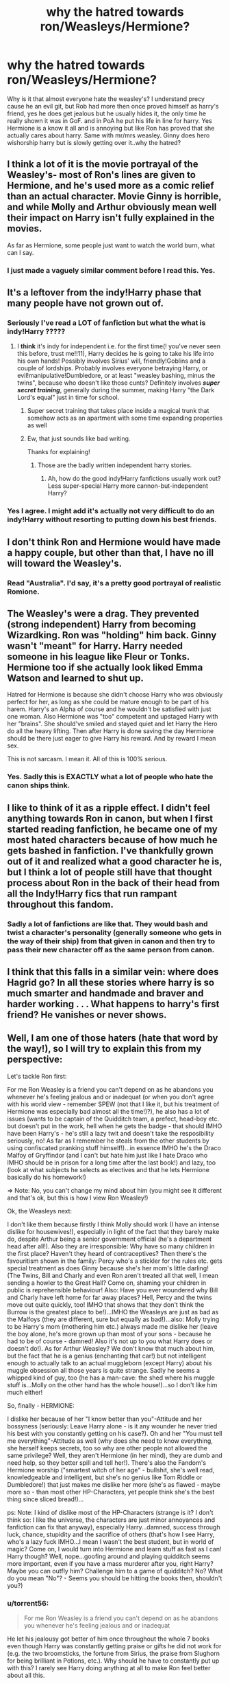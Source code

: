 #+TITLE: why the hatred towards ron/Weasleys/Hermione?

* why the hatred towards ron/Weasleys/Hermione?
:PROPERTIES:
:Author: Goddessofboredom1
:Score: 6
:DateUnix: 1467725705.0
:DateShort: 2016-Jul-05
:FlairText: Discussion
:END:
Why is it that almost everyone hate the weasley's? I understand precy cause he an evil git, but Rob had more then once proved himself as harry's friend, yes he does get jealous but he usually hides it, the only time he really shown it was in GoF. and in PoA he put his life in line for harry. Yes Hermione is a know it all and is annoying but like Ron has proved that she actually cares about harry. Same with mr/mrs weasley. Ginny does hero wishorship harry but is slowly getting over it..why the hatred?


** I think a lot of it is the movie portrayal of the Weasley's- most of Ron's lines are given to Hermione, and he's used more as a comic relief than an actual character. Movie Ginny is horrible, and while Molly and Arthur obviously mean well their impact on Harry isn't fully explained in the movies.

As far as Hermione, some people just want to watch the world burn, what can I say.
:PROPERTIES:
:Author: HelloBeautifulChild
:Score: 6
:DateUnix: 1467828899.0
:DateShort: 2016-Jul-06
:END:

*** I just made a vaguely similar comment before I read this. Yes.
:PROPERTIES:
:Author: cordeliamcgonagall
:Score: 2
:DateUnix: 1467868888.0
:DateShort: 2016-Jul-07
:END:


** It's a leftover from the indy!Harry phase that many people have not grown out of.
:PROPERTIES:
:Author: Lord_Anarchy
:Score: 3
:DateUnix: 1467757138.0
:DateShort: 2016-Jul-06
:END:

*** Seriously I've read a LOT of fanfiction but what the what is indy!Harry ?????
:PROPERTIES:
:Author: HelloBeautifulChild
:Score: 1
:DateUnix: 1467828957.0
:DateShort: 2016-Jul-06
:END:

**** I *think* it's indy for independent i.e. for the first time(! you've never seen this before, trust me!!11), Harry decides he is going to take his life into his own hands! Possibly involves Sirius' will, friendly!Goblins and a couple of lordships. Probably involves everyone betraying Harry, or evil!manipulative!Dumbledore, or at least "weasley bashing, minus the twins", because who doesn't like those cunts? Definitely involves */super secret training/*, generally during the summer, making Harry "the Dark Lord's equal" just in time for school.
:PROPERTIES:
:Author: a_lone_solipsist
:Score: 2
:DateUnix: 1467831649.0
:DateShort: 2016-Jul-06
:END:

***** Super secret training that takes place inside a magical trunk that somehow acts as an apartment with some time expanding properties as well
:PROPERTIES:
:Author: Mrs_Black_21
:Score: 3
:DateUnix: 1467855598.0
:DateShort: 2016-Jul-07
:END:


***** Ew, that just sounds like bad writing.

Thanks for explaining!
:PROPERTIES:
:Author: HelloBeautifulChild
:Score: 1
:DateUnix: 1467831887.0
:DateShort: 2016-Jul-06
:END:

****** Those are the badly written independent harry stories.
:PROPERTIES:
:Author: Missing_Minus
:Score: 1
:DateUnix: 1467876830.0
:DateShort: 2016-Jul-07
:END:

******* Ah, how do the good indy!Harry fanfictions usually work out? Less super-special Harry more cannon-but-independent Harry?
:PROPERTIES:
:Author: HelloBeautifulChild
:Score: 1
:DateUnix: 1467899378.0
:DateShort: 2016-Jul-07
:END:


*** Yes I agree. I might add it's actually not very difficult to do an indy!Harry without resorting to putting down his best friends.
:PROPERTIES:
:Author: torrent56
:Score: 1
:DateUnix: 1468970170.0
:DateShort: 2016-Jul-20
:END:


** I don't think Ron and Hermione would have made a happy couple, but other than that, I have no ill will toward the Weasley's.
:PROPERTIES:
:Author: jfinner1
:Score: 5
:DateUnix: 1467758268.0
:DateShort: 2016-Jul-06
:END:

*** Read "Australia". I'd say, it's a pretty good portrayal of realistic Romione.
:PROPERTIES:
:Score: 3
:DateUnix: 1468323165.0
:DateShort: 2016-Jul-12
:END:


** The Weasley's were a drag. They prevented (strong independent) Harry from becoming Wizardking. Ron was "holding" him back. Ginny wasn't "meant" for Harry. Harry needed someone in his league like Fleur or Tonks. Hermione too if she actually look liked Emma Watson and learned to shut up.

Hatred for Hermione is because she didn't choose Harry who was obviously perfect for her, as long as she could be mature enough to be part of his harem. Harry's an Alpha of course and he wouldn't be satisfied with just one woman. Also Hermione was "too" competent and upstaged Harry with her "brains". She should've smiled and stayed quiet and let Harry the Hero do all the heavy lifting. Then after Harry is done saving the day Hermione should be there just eager to give Harry his reward. And by reward I mean sex.

This is not sarcasm. I mean it. All of this is 100% serious.
:PROPERTIES:
:Author: lelelesdx
:Score: 6
:DateUnix: 1467764327.0
:DateShort: 2016-Jul-06
:END:

*** Yes. Sadly this is EXACTLY what a lot of people who hate the canon ships think.
:PROPERTIES:
:Author: torrent56
:Score: 2
:DateUnix: 1468967507.0
:DateShort: 2016-Jul-20
:END:


** I like to think of it as a ripple effect. I didn't feel anything towards Ron in canon, but when I first started reading fanfiction, he became one of my most hated characters because of how much he gets bashed in fanfiction. I've thankfully grown out of it and realized what a good character he is, but I think a lot of people still have that thought process about Ron in the back of their head from all the Indy!Harry fics that run rampant throughout this fandom.
:PROPERTIES:
:Author: PossiblyTupac
:Score: 2
:DateUnix: 1467775176.0
:DateShort: 2016-Jul-06
:END:

*** Sadly a lot of fanfictions are like that. They would bash and twist a character's personality (generally someone who gets in the way of their ship) from that given in canon and then try to pass their new character off as the same person from canon.
:PROPERTIES:
:Author: torrent56
:Score: 1
:DateUnix: 1468968929.0
:DateShort: 2016-Jul-20
:END:


** I think that this falls in a similar vein: where does Hagrid go? In all these stories where harry is so much smarter and handmade and braver and harder working . . . What happens to harry's first friend? He vanishes or never shows.
:PROPERTIES:
:Author: Seeker0fTruth
:Score: 2
:DateUnix: 1467783015.0
:DateShort: 2016-Jul-06
:END:


** Well, I am one of those haters (hate that word by the way!), so I will try to explain this from my perspective:

Let's tackle Ron first:

For me Ron Weasley is a friend you can't depend on as he abandons you whenever he's feeling jealous and or inadequat (or when you don't agree with his world view - remember SPEW (not that I like it, but his treatment of Hermione was especially bad almost all the time!)?), he also has a lot of issues (wants to be captain of the Quidditch team, a prefect, head-boy etc. but doesn't put in the work, hell when he gets the badge - that should IMHO have been Harry's - he's still a lazy twit and doesn't take the resposibility seriously, no! As far as I remember he steals from the other students by using confiscated pranking stuff himself!)...in essence IMHO he's the Draco Malfoy of Gryffindor (and I can't but hate him just like I hate Draco who IMHO should be in prison for a long time after the last book!) and lazy, too (look at what subjects he selects as electives and that he lets Hermione basically do his homework!)

=> Note: No, you can't change my mind about him (you might see it different and that's ok, but this is how I view Ron Weasley!)

Ok, the Weasleys next:

I don't like them because firstly I think Molly should work (I have an intense dislike for housewives!), especially in light of the fact that they barely make do, despite Arthur being a senior government official (he's a department head after all!). Also they are irresponsible: Why have so many children in the first place? Haven't they heard of contraceptives? Then there's the favouritism shown in the family: Percy who's a stickler for the rules etc. gets special treatment as does Ginny because she's her mom's little darling! (The Twins, Bill and Charly and even Ron aren't treated all that well, I mean sending a howler to the Great Hall? Come on, shaming your children in public is reprehensible behaviour! Also: Have you ever woundered why Bill and Charly have left home for far away places? Hell, Percy and the twins move out quite quickly, too! IMHO that shows that they don't think the Burrow is the greatest place to be!)...IMHO the Weasleys are just as bad as the Malfoys (they are different, sure but equally as bad!)...also: Molly trying to be Harry's mom (mothering him etc.) always made me dislike her (leave the boy alone, he's more grown up than most of your sons - because he had to be of course - damned! Also it's not up to you what Harry does or doesn't do!). As for Arthur Weasley? We don't know that much about him, but the fact that he is a genius (enchanting that car!) but not intelligent enough to actually talk to an actual muggleborn (except Harry) about his muggle obsession all those years is quite strange. Sadly he seems a whipped kind of guy, too (he has a man-cave: the shed where his muggle stuff is...Molly on the other hand has the whole house!)...so I don't like him much either!

So, finally - HERMIONE:

I dislike her because of her "I know better than you"-Attitude and her bossyness (seriously: Leave Harry alone - is it any wounder he never tried his best with you constantly getting on his case?). Oh and her "You must tell me everything"-Attitude as well (why does she need to know everything, she herself keeps secrets, too so why are other people not allowed the same privilege? Well, they aren't Hermione (in her mind), they are dumb and need help, so they better spill and tell her!). There's also the Fandom's Hermione worship ("smartest witch of her age" - bullshit, she's well read, knowledgeable and intelligent, but she's no genius like Tom Riddle or Dumbledore!) that just makes me dislike her more (she's as flawed - maybe more so - than most other HP-Characters, yet people think she's the best thing since sliced bread!)...

ps: Note: I kind of dislike most of the HP-Characters (strange is it? I don't think so: I like the universe, the characters are just minor annoyances and fanfiction can fix that anyway), especially Harry...damned, success through luck, chance, stupidity and the sacrifice of others (that's how I see Harry, who's a lazy fuck IMHO...I mean I wasn't the best student, but in world of magic? Come on, I would turn into Hermione and learn stuff as fast as I can! Harry though? Well, nope...goofing around and playing quidditch seems more important, even if you have a mass murderer after you, right Harry? Maybe you can outfly him? Challenge him to a game of quidditch? No? What do you mean "No"? - Seems you should be hitting the books then, shouldn't you?)
:PROPERTIES:
:Author: Laxian
:Score: 2
:DateUnix: 1467982370.0
:DateShort: 2016-Jul-08
:END:

*** u/torrent56:
#+begin_quote
  For me Ron Weasley is a friend you can't depend on as he abandons you whenever he's feeling jealous and or inadequat
#+end_quote

He let his jealousy got better of him once throughout the whole 7 books even though Harry was constantly getting praise or gifts he did not work for (e.g. the two broomsticks, the fortune from Sirius, the praise from Slughorn for being brilliant in Potions, etc.). Why should he have to constantly put up with this? I rarely see Harry doing anything at all to make Ron feel better about all this.

#+begin_quote
  (or when you don't agree with his world view - remember SPEW (not that I like it, but his treatment of Hermione was especially bad almost all the time!)?)
#+end_quote

Gross over-exaggeration. True, Ron does have a tendency to speak his mind openly to Hermione, but why is it a bad thing to speak openly to your best friend/girlfriend even though she might not like it especially given Hermione's tendency to be blind to her own faults? When has he ever insulted Hermione on a sensitive topic like her looks or blood status? You might interpret it as bad behaviour, but don't overlook the fact that he deeply cared for her personal life in a way nobody else did.

#+begin_quote
  he also has a lot of issues (wants to be captain of the Quidditch team, a prefect, head-boy etc. but doesn't put in the work, hell when he gets the badge - that should IMHO have been Harry's - he's still a lazy twit and doesn't take the resposibility seriously, no! As far as I remember he steals from the other students by using confiscated pranking stuff himself!)...
#+end_quote

He wants things at the age of 11, true, but why is that bad is beyond me. Doesn't that show he actually values those positive things? No, he actually did work a lot to achieve these things as well. Look at how much effort he put into Quidditch practice even when the Slytherins were singing a song specifically targeting him or the fact he did study a lot to achieve his OWL results. He could do a better job as prefect true and he needed a little reminder from Hermione but that doesn't make him a terrible prefect like Malfoy who actually abuses his position.

No, Harry shouldn't get the badge because he is a much more independent and insubordinate person than Ron is. Look at all those times Harry disobeyed authorial figures or Hermione even though she's right, thus he would care for rules even less than Ron would. Harry in OotP is also too moody and angry all the time to be a good prefect. Really the only advantage he has over Ron is that he was rich and famous.

#+begin_quote
  (look at what subjects he selects as electives and that he lets Hermione basically do his homework!)
#+end_quote

What's so terribly wrong about the subjects he chose? Do we even know that they are easier than the other possible subjects out there? If he really wants an easy subject, he would have chosen Muggle Studies (with help from his best friends who are both raised by Muggles)? I can actually count on my fingers how many times Hermione checked his homework for him and I never remembered a time when Hermione did an entire essay for him so if you remember any examples of it that would be great.

#+begin_quote
  in essence IMHO he's the Draco Malfoy of Gryffindor (and I can't but hate him just like I hate Draco who IMHO should be in prison for a long time after the last book!) and lazy, too (look at what subjects he selects as electives and that he lets Hermione basically do his homework!)
#+end_quote

I know a lot of people try to make Ron as bad as Malfoy but it doesn't make them true and it doesn't make their case more convincing for people who said that. Malfoy is always self-centered and looking at get more glory for himself or to save his own skin while Ron was willing to sacrifice himself to help his friends. If you don't believe, just look at the chess scene in PS or in the shrieking shack in PoA. Remember also that Malfoy is a bigot and who didn't mind people dead as long as he didn't have to be there to see it. He wished that Hermione was dead in CoS and he had no qualms about killing people in HBP as long as it helped to achieve his goals.

=> Note: No, you can't change my mind about him (you might see it different and that's ok, but this is how I view Ron Weasley!)

You're right but it doesn't mean people can't point out why you're wrong.

Ok, the Weasleys next:

#+begin_quote
  I don't like them because firstly I think Molly should work (I have an intense dislike for housewives!), especially in light of the fact that they barely make do, despite Arthur being a senior government official (he's a department head after all!).
#+end_quote

Right. So you hate housewives only because they are housewives even though they did nothing wrong and it's not exactly easy to work while raising 7 children.

#+begin_quote
  Also they are irresponsible: Why have so many children in the first place? Haven't they heard of contraceptives?
#+end_quote

They can have as many children as they want. They did it I believe to try to get a daughter. They loved and cared for all their children even if they are poor and sometime the children doesn't receive all the attention required.

#+begin_quote
  Then there's the favouritism shown in the family: Percy who's a stickler for the rules etc. gets special treatment as does Ginny because she's her mom's little darling! (The Twins, Bill and Charly and even Ron aren't treated all that well, I mean sending a howler to the Great Hall? Come on, shaming your children in public is reprehensible behaviour! Also: Have you ever woundered why Bill and Charly have left home for far away places? Hell, Percy and the twins move out quite quickly, too! IMHO that shows that they don't think the Burrow is the greatest place to be!)...
#+end_quote

OK, Bill and Charlie left the country true to follow their careers because they couldn't do it in the UK. However, you do remember that they came back after to put their lives in danger to fight alongside the family right? It's the same story with Fred and George, even though they weren't living in the Burrow other than around Christmas, they are still deeply loyal to their family. Therefore where is your evidence any of the Weasley brothers other than Percy left because they are sick of their parents? Btw Percy actually stayed at the Burrow for more than a year after he graduated which isn't quickly at all.

#+begin_quote
  IMHO the Weasleys are just as bad as the Malfoys (they are different, sure but equally as bad!)...
#+end_quote

Now I really can't take you seriously anymore. What you are saying is a family who risked their lives to try to rescue the Muggles the Malfoys was torturing is (remember Quidditch World Cup in GoF?) as bad as a bunch of bigoted racists who think everyone who isn't a pureblood scum and Muggle-borns shouldn't be allowed to do magic. The Malfoys are always looking out for their own interest instead of doing what is right. Did you remember how Arthur actually treated Winky the house-elf as a creature with real feelings compared with Diggory and Crouch?

#+begin_quote
  also: Molly trying to be Harry's mom (mothering him etc.) always made me dislike her (leave the boy alone, he's more grown up than most of your sons - because he had to be of course - damned! Also it's not up to you what Harry does or doesn't do!).
#+end_quote

Molly didn't understand that Harry is a really insubordinate and independent person and doesn't want to be told what to do. She could try to understand Harry better sure but it doesn't mean she didn't have good intentions (that boy has suffered a lot to be honest and she wanted to keep him safe) or that she is a horrible person. Lots of parents are like that.

#+begin_quote
  As for Arthur Weasley? We don't know that much about him, but the fact that he is a genius (enchanting that car!) but not intelligent enough to actually talk to an actual muggleborn (except Harry) about his muggle obsession all those years is quite strange. Sadly he seems a whipped kind of guy, too (he has a man-cave: the shed where his muggle stuff is...Molly on the other hand has the whole house!)...so I don't like him much either!
#+end_quote

Arthur actually did try to talk to Hermione and the Grangers about the Muggle world in CoS and GoF in case you forgot. Arthur could do more to understand the Muggle world and is fascinated with it sure but not understanding a foreign world and has an unusual but harmless hobby doesn't make him a horrible person.
:PROPERTIES:
:Author: torrent56
:Score: 2
:DateUnix: 1469023860.0
:DateShort: 2016-Jul-20
:END:

**** Sorry I couldn't get all my response to fit into one post before, so here's the other part of it

#+begin_quote

  #+begin_quote
    So, finally - HERMIONE: I dislike her because of her "I know better than you"-Attitude and her bossyness (seriously: Leave Harry alone - is it any wounder he never tried his best with you constantly getting on his case?). Oh and her "You must tell me everything"-Attitude as well (why does she need to know everything, she herself keeps secrets, too so why are other people not allowed the same privilege? Well, they aren't Hermione (in her mind), they are dumb and need help, so they better spill and tell her!). There's also the Fandom's Hermione worship ("smartest witch of her age" - bullshit, she's well read, knowledgeable and intelligent, but she's no genius like Tom Riddle or Dumbledore!) that just makes me dislike her more (she's as flawed - maybe more so - than most other HP-Characters, yet people think she's the best thing since sliced bread!)...
  #+end_quote
#+end_quote

Yes, she's bossy but she generally meant well even though she does think she is the best. I guess how irritating this trait is really varies from person to person. Some people think it's something good, while others think it's terrible. Actually she is really clever for someone at her age. For example, in CoS none of the teachers including Dumbledore figured out what the monster in the chamber was, but she did and she was only 13 years old. Whether she was as clever as Dumbledore or Riddle AT THAT AGE remains an open question and don't have enough evidence one way or the other. I agree with you that people tend to put her on a pedestal while kicking down other characters though.
:PROPERTIES:
:Author: torrent56
:Score: 2
:DateUnix: 1469024696.0
:DateShort: 2016-Jul-20
:END:


**** Yes he disobeyed - FOR GOOD REASONS (McGonagall for example is never really helpful and allows bias and bullying (Snape, Draco etc.), same for Dumbledore!)...he saved the stone, saved Ginny's life etc. so he shows a lot of bravery and he's the leader of his year IMHO (so he should get the badge for that reason alone IMHO)

He's moody because Dumbledore hides himself away, because he's tortured by Umbridge (and Snape, I mean those lessons in occlumency were pure mind-rape IMHO), bullied by the Inquisitorial Squad, not suported by many people (a lot of them think he's a lying glory-hog!) and he's got Voldemort in his head (helped along by Snape messing around in his mind and trashing any natural resistance he might have had)

Yeah, Hermione is always right, let's worship Hermione -.- (sorry, but she gets a free pass by the fandom for being quite the awful person a lot of the time (she can't leave well alone, no a griefing person does have to spill their inner most feelings because she's fucking Hermione Granger and always knows best...not to mention that she always follows Dumbledore's orders to a "T"...at first she wants Harry to speak to her and later on she can't even manage a phone-call or a muggle-letter (as if the deatheaters would be able to track those...they don't even know what a postman is probably!), frankly I'd have told her where to stick it and wouldn't have spoken to her other than "pass the salt" for a few weeks (returning the favor of being kept in the dark and cut off!))

Good intentions? - The road to hell my friend, the road to hell -.-

Sure she's not a bad person, but Harry didn't need an overprotective parent - he needed someone who understands him (and nobody really does...sure Sirius tries, but he's really the only one: That's why the loss of Sirius is such a huge blow to Harry - he finally had an adult who he could talk with...and: BAM, Sirius is dead and it's partly his fault (yes, partly: Snape, Dumbledore, Voldemort and Bellatrix are at fault, too!))

Arthur can READ, so why not get a few muggle books (hell, maybe even school textbooks, so he can learn about this strange world!)?

Ginny: Yeah, to get a daughter they could favour above all their sons (she gets new clothes while everybody else wears hand downs!)

The boys came back to fight (probably because their stubborn parents didn't want to pack up and leave - call me a coward but I'd have left ASAP, let Voldemort ruin Britain if he wants to!)

Percy later on left because he was sick of the Dumbledore worship (sure he was wrong in the end, but he was fed up and so he left home!)

Ron isn't self-centered? - Come on, look at his jealousy of Harry ("You asshole have money!" - he might not say it like that, but it's heavily implied...sometimes I think he'd love to trade his family for cash (makes me wounder why there aren't more fanfictions that make him a traitor), while Harry would love to do the reverse (which Ron can't see)) and what he sees in the Mirror of Erised (prefect, headboy, quidditch-captain etc.!)

He did insult Hermione (the "she's a nightmare"-comment (that could have gotten her hurt or killed!), the "Hermione - you're a girl" when he wants to ask her to the ball (it might be his own stupidity, but it's still an insult), hell he goes for Lavender later (who might be an airhead, but she's at least good looking...probably better than Hermione who doesn't much care for her looks and probably doesn't wear much, if any (!), make-up etc.)

ps: Housewives do it wrong IMHO because I've always had working parents and they managed to do the housework while still working (we didn't have a dirty house or anything, nope!)...also housewives are IMHO kind of abusing their husband (he's forced to work, they get to spend his money (often the hubby only gets some "pocket-money"...damned he's not a child and it's his cash!) and often demand that the husband helps around the house, despite them having all the time in the world for domestic chores!)

pps: I really didn't think I had to justify it (ok: I don't - but the OP asked for our opinion, so I gave mine. I don't think he wanted a discussion!)
:PROPERTIES:
:Author: Laxian
:Score: 2
:DateUnix: 1469106148.0
:DateShort: 2016-Jul-21
:END:

***** u/torrent56:
#+begin_quote
  Yes he disobeyed - FOR GOOD REASONS (McGonagall for example is never really helpful and allows bias and bullying (Snape, Draco etc.), same for Dumbledore!)...he saved the stone, saved Ginny's life etc. so he shows a lot of bravery and he's the leader of his year IMHO (so he should get the badge for that reason alone IMHO)
#+end_quote

Actually his bravery and heroics (which btw Ron has as well possibly even more because he went on those dangerous adventures to support Harry when he did not have to) that came from breaking the rules has mixed results at best. Yes, he did save Ginny with Ron's, Hermione's and Dumbledore's help but he actually endangered the stone in PS because without his interference Quirrell would have been stuck in front of that mirror forever with no ways of getting the stone. He also ignored Hermione's warnings and the fact he could speak with Snape or tried to contact Sirius through the mirror (which is understandable given how upset he was at that time) and went off to the Department of Mysteries -- with disastrous results. I agree with you that he can be a good leader (not always though, see how he endangered the mission in DH at the Ministry when he did something reckless that alerted the Death Eaters) like encouraging Neville to be his best though. However, Ron could be as well -- look at how he was leading the Hocrux quest and encouraging others when Harry was obsessing over the Deathly Hallows for months.

He also broke rules for selfish reasons as well -- sneaking off in PS to duel Malfoy at midnight for example especially considering he already broke one school rule that day or going off to see the Mirror of Erised when Ron already told me to not go. He also sneaked off into Hogesmeade in PoA and sneaked off in the middle of the night to the prefect's bathroom in GoF when he could actually do it during the day. Therefore your claim he broke rules for good reasons is ambiguous at best.

#+begin_quote
  He's moody because Dumbledore hides himself away, because he's tortured by Umbridge (and Snape, I mean those lessons in occlumency were pure mind-rape IMHO), bullied by the Inquisitorial Squad, not suported by many people (a lot of them think he's a lying glory-hog!) and he's got Voldemort in his head (helped along by Snape messing around in his mind and trashing any natural resistance he might have had)
#+end_quote

I agree with you here and I am not criticising him for it. However, there's no denying that he was moody and filled with anger at the beginning of OotP which meant he was <b>not suitable</b> as a prefect which was what we were discussing. Dumbledore also said he didn't want Harry to have any more responsibilities because he already had his hands full that year. His terrible sufferings meant he would have too many personal problems to perform his prefect duties well.

#+begin_quote
  Yeah, Hermione is always right, let's worship Hermione -.- (sorry, but she gets a free pass by the fandom for being quite the awful person a lot of the time (she can't leave well alone, no a griefing person does have to spill their inner most feelings because she's fucking Hermione Granger and always knows best...
#+end_quote

I agree with you here, Hermione has some obvious problems like her lack of tact where emotions are concerned and her belief that she's always right. Her lack of understanding of Harry's feelings has caused quite a bit of friction between them even though Harry is just as much to blame here. I detest that many fans couldn't seem to see her obvious faults and she's shipped with every single character imaginable despite the fact she wouldn't be compatible at all.

#+begin_quote
  not to mention that she always follows Dumbledore's orders to a "T"...at first she wants Harry to speak to her and later on she can't even manage a phone-call or a muggle-letter (as if the deatheaters would be able to track those...they don't even know what a postman is probably!),
#+end_quote

She has a blind trust of Dumbledore true but it's not like she's the only person to do it as pretty much all the good guys in the wizarding world worship him which would explain why nobody else thought about giving Harry some information. You can blame her for not questioning the conventional wisdom of the world more, but nothing more.

#+begin_quote
  frankly I'd have told her where to stick it and wouldn't have spoken to her other than "pass the salt" for a few weeks (returning the favor of being kept in the dark and cut off!))
#+end_quote

Harry already told Hedwig to peck her fingers which actually wounded her deeply and as soon as he arrived at Grimmauld Place, he switched into capslock mode and continued to bite her head off even after the Hogwarts term started when she did nothing wrong, isn't that punishment enough already?

#+begin_quote
  Good intentions? - The road to hell my friend, the road to hell -.-
#+end_quote

Agreed and I agree that Hermione's actions weren't always the best but why is she a terrible person for it? She could correct her actions couldn't she (and she actually did - she was less pushy of the house-elves after OotP)? If you're trying to say she often does bad actions with good intentions then I can understand. You still haven't responded to the fact that Hermione is brilliant and she figured out things like the Basilisk that even Dumbledore couldn't.

#+begin_quote
  Sure she's not a bad person, but Harry didn't need an overprotective parent - he needed someone who understands him (and nobody really does...sure Sirius tries, but he's really the only one: That's why the loss of Sirius is such a huge blow to Harry - he finally had an adult who he could talk with...and: BAM, Sirius is dead and it's partly his fault (yes, partly: Snape, Dumbledore, Voldemort and Bellatrix are at fault, too!))
#+end_quote

I agree that Harry being the independent and insubordinate person he is resented Molly's overprotective attitude even though he really appreciates her in OotP but I'm not sure why does it make Molly a terrible person?

#+begin_quote
  Arthur can READ, so why not get a few muggle books (hell, maybe even school textbooks, so he can learn about this strange world!)?
#+end_quote

Perhaps somethings about the Muggle world cannot be learnt by books and these kinds of books might not be readily available considering how misguided the wizarding world is about the Muggle world but why does his ignorance make him a bad person or make the Weasleys as bad as Malfoys?

#+begin_quote
  Ginny: Yeah, to get a daughter they could favour above all their sons (she gets new clothes while everybody else wears hand downs!)
#+end_quote

OK, so what is the solution? That she should wear boys' clothes to school? Clothes are probably the only new possessions she had though, remember how many second hand books she had to get in her first-year or how she was mending a second-hand textbook at the beginning of GoF? All of her brothers are over-protective of her sure, but isn't that always the case with the youngest sibling?

#+begin_quote
  The boys came back to fight (probably because their stubborn parents didn't want to pack up and leave - call me a coward but I'd have left ASAP, let Voldemort ruin Britain if he wants to!) Percy later on left because he was sick of the Dumbledore worship (sure he was wrong in the end, but he was fed up and so he left home!)
#+end_quote

I raised this point because correct me if I'm wrong you seemed to be implying that Bill, Charlie and the twins left their parents because they couldn't stand them anymore or because their family was too dysfunctional. I'm just pointing out that is not the case because it's normal for grown-up children to move out of their parents' house in any family. Furthermore if the Weasleys were brave enough to fight in a war they didn't have to because they believed that was the right thing to do, doesn't that make them better than the racist and bigoted Malfoys?

Now before I go on I should point out you haven't responded to the point that Ron deeply cared for Hermione's personal life and wellbeing. He also burped up slugs when defending her and defended her against Snape twice even though he got detentions. Why does this make him the same as Malfoy who wished Hermione was killed because of her blood status? You also didn't respond to my observation that Ron did work quite hard in Quidditch and OWL exams btw and achieved quite good results and Hermione wasn't there to do his exams.

#+begin_quote
  Ron isn't self-centered? - Come on, look at his jealousy of Harry ("You asshole have money!" - he might not say it like that, but it's heavily implied...
#+end_quote

Could you provide some evidence from the books to show Ron showed terrible jealousy towards Harry specifically of his wealth?

#+begin_quote
  sometimes I think he'd love to trade his family for cash (makes me wounder why there aren't more fanfictions that make him a traitor)
#+end_quote

Hmm because he actually is a really loyal guy despite being overshadowed by his BFF and you're just imagining things about him? You forgot the fact that Harry would have been willing to share his wealth with the Weasleys but the family would not accept it. Remember Harry was quite willing to share his wealth with the Weasleys and Ron, but they actually declined the offer. Remember how Ron was really eager to pay Harry back for his omnioculars in GoF? If he's as greedy as you implied, why would he go over to the dark side to make money when he could just ask for money from Harry who would be willing to give it to him?
:PROPERTIES:
:Author: torrent56
:Score: 2
:DateUnix: 1469192216.0
:DateShort: 2016-Jul-22
:END:

****** u/torrent56:
#+begin_quote
  while Harry would love to do the reverse (which Ron can't see)) and what he sees in the Mirror of Erised (prefect, headboy, quidditch-captain etc.!)
#+end_quote

True neither boy understood the other's problems. It doesn't make either of them scum and you haven't answered why Ron's desires were so terrible.

Finally, I should point out that you claim Ron is self-centred but then ignored that he showed many times he was willing to put himself in mortal danger to protect or help his friends. This includes the chess scene in PS, going into the forest to face his worst fear in CoS, pulling Harry away from the Grim in PoA, standing up to Sirius in the Shrieking Shack, etc. you should get the idea. You didn't respond to this point in your last post either.

#+begin_quote
  He did insult Hermione (the "she's a nightmare"-comment (that could have gotten her hurt or killed!)
#+end_quote

Firstly, what does this has to do with whether Ron is self-centred or not (or you're moving on to another point)? Secondly, to be frank if you look at the context pretty much everyone in their positions would be annoyed at her behaviour at that time. He called Hermione a "nightmare" behind her back when she was being pompous and a stuck-up know-it-all. He actually felt bad about it when he realised Hermione heard him. Did you forget that as soon as he realised she was in danger from the troll, he actually risked his own life to save her even when she wasn't his friend? Who the hell could have predicted there would be a troll roaming the school that afternoon? If you're going to talk about putting people in danger, Harry's, Dumbledore's, Hagrid's and even the twins' actions are far worse. Even Hermione could have got herself and Harry seriously injured in the Forbidden Forest due to her lack of tact at the centaurs.

#+begin_quote
  the "Hermione - you're a girl" when he wants to ask her to the ball (it might be his own stupidity, but it's still an insult),
#+end_quote

Unfortunately being the clueless boy he was he did accidentally insult her, it's not like he was the only person guilty and it doesn't affect Hermione's friendship with him. She was still perfectly willing to hang around with him even when Harry wasn't around.

#+begin_quote
  hell he goes for Lavender later (who might be an airhead, but she's at least good looking...probably better than Hermione who doesn't much care for her looks and probably doesn't wear much, if any (!), make-up etc.)
#+end_quote

What he did was stupid no doubt and I agree with you about Hermione usually not wearing any make-up or jewellery other than her watch. However he didn't snog Lavender because she was good looking (if that's what you're saying or are you trying to say he wanted to make Hermione jealous?) but because 1) He thought Hermione believed he's pathetic and couldn't save goals in Quidditch without help and she doesn't really love him, 2) Hermione had a relationship with Krum and hid it from him and 3) He was angered by Ginny's virgin shaming and wanted to show her he could get a girl if he wanted.

#+begin_quote
  ps: Housewives do it wrong IMHO because I've always had working parents and they managed to do the housework while still working (we didn't have a dirty house or anything, nope!)...also housewives are IMHO kind of abusing their husband (he's forced to work, they get to spend his money (often the hubby only gets some "pocket-money"...damned he's not a child and it's his cash!)
#+end_quote

Well, it's not like Molly was lazing around because seeing 7 children growing up and running and maintaining a huge house (for 9 people!) is a huge deal, especially when they were younger and with the twins causing massive mayhem every other day which could be extremely stressful. Arthur was not forced to work, he actually enjoyed his job -- please see Ron's comments in GoF for evidence of this. It's actually not clear who has the harder job here.

#+begin_quote
  and often demand that the husband helps around the house, despite them having all the time in the world for domestic chores!)
#+end_quote

Did Molly actually do that? As far as I can remember when Arthur wasn't around work, he was usually in his shed or disciplining the children when they really went too far (like the twins). Could you provide evidence to show where Arthur worked his butt off at home?

#+begin_quote
  pps: I really didn't think I had to justify it (ok: I don't - but the OP asked for our opinion, so I gave mine. I don't think he wanted a discussion!)
#+end_quote

Yes, but this being a discussion forum and no rules as far as I can see saying you can't disagree with another user. There are other threads where the OP asked for opinions (and I have given my answer to the question in other posts) but don't mind having discussions; this is what I will be assuming until told otherwise.
:PROPERTIES:
:Author: torrent56
:Score: 2
:DateUnix: 1469192990.0
:DateShort: 2016-Jul-22
:END:

******* u/torrent56:
#+begin_quote
  Endangered the stone? As if Quirrel wouldn't have decided to just TAKE THE MIRROR (he can figure out how to get the stone LATER)
#+end_quote

Do you have any more evidence for this assertion? We just saw Quirrell staying rooted where he was trying to get the Stone out with no indication of taking the Mirror away. Even if he did he would not get the Stone so nobody could use it which is the point. Dumbledore said only a person who wants to find the Stone but not use it will actually get it. Unless you have evidence Dumbledore is lying we'll have to leave it as it is. You forgot Harry actually endangered the stone because Quirrell could have easily killed him and got the stone off him. The Stone was much more exposed in Harry's pocket than in the mirror.

#+begin_quote
  The result of that stunt (department of mysteries) wasn't a disaster, a few students held of damned trained terrorists, I'd call that: Impressive!
#+end_quote

No, like you said it indirectly caused Sirius' death and it could have easily resulted in a few of his peers getting killed even though it is impressive that nobody else was killed I agree. However the point is he put his friends in mortal danger when he didn't need to and remember it's most likely they would all have been captured if the Order members didn't show up on time. Harry was just about to hand over the Prophecy anyway.

#+begin_quote
  How could he know that Malfoy would send Filch after him? Sorry, but I'd have gone for the duel, too (if someone insults my parents and means it - it's not like Malfoy did that once, no he's a serial offender!)
#+end_quote

It doesn't matter what you do. It's still a selfish reason for him to go after Malfoy because only he stands to benefit from himself especially as he could have duelled Malfoy during the day.

#+begin_quote
  I'd have sneaked into Hogsmeade, too (Hell, I would have done that at age 11 - sorry, but my parents allowed me to travel to the next town (12 Kilometers from where we were living) alone (by bike or bus) at that age and it's not as if Hogsmeade is DANGEROUS (might have been during the war, but not before!))
#+end_quote

Sirius Black, a known killer, was known to have broken into the Gryffindor Tower a short while ago trying to kill him and was likely roaming around Hogsmeade. Remus actually said pretty much the same thing to Harry once he found out about it. It's also true that Harry only broke the rule because he himself wants to have some fun not for a noble reason which is the main point I'm trying to make.

You also ignored the other examples I had where Harry broke the rules to benefit himself. Please respond to or acknowledge them.

In summary the main point I am trying to make is that Harry does break rules for good reasons like you said but he also breaks them for selfish reasons. I don't blame him for it because pretty much all kids could be self-centred at some point or other. If you agree with this point then we can move on.

#+begin_quote
  Harry had his hands full with what? Umbridge? If so: That's Dumbledore's fault (he could have told Harry to retract his statement for example or to stay quiet while Fudge was around (a random dark wizard or the maze could have killed Cedric, it's not as if Harry's wand was used to cast the killing curse, so he'd have been safe!)), that was his battle to fight and he let Harry down here (just like almost every other time...is it any wounder I dislike Dumbledore?)
#+end_quote

I agree with you about Dumbledore should have done a lot more to keep students safe. Hell, the idea that Harry had to compete in the Tournament just because of the Goblet is pretty stupid, why couldn't he have given some other tasks or just made to sit out on purpose? Although I have to say Harry should have been more insistent that he wouldn't compete. My point was that Harry in OotP was suitable as a prefect because his hands were full and because of his dark moods.

#+begin_quote
  Yeah, Dumbledore-Worship...it's a condition that needs curing (if people had given Harry information Sirius wouldn't have died and the Horcruxes (horrible plot device, just like the Hollows) might have been found earlier (why not involve the DOM for example?))
#+end_quote

Agreed Dumbledore made plenty of mistakes but I'm not here to argue with you whether Dumbledore is a saint or not. I agree he's not.

#+begin_quote
  "Punishment enough?" - For letting him wallow in his guilt in a house he hated with people he despised and who treated him like dirt just because Dumbledore in his invinite wisdom said so? I don't think so! Also: It wasn't the first time (!) they pulled this shit twice (first after GOF and later on after Sirius had died in OoTP)
#+end_quote

I was talking about Hermione being punished enough by Hedwig pecking her and Harry snapping at her a lot over the year, not Sirius. Sorry if I wasn't not clear.

#+begin_quote
  As if Dumbledore didn't know that it was a Basilisk? (What else would Slytherin's monster be? He was a parselmouth, so it was a snake and only ONE TYPE OF SNAKE petrifies people and doesn't like roosters!)
#+end_quote

OK we can't know for sure whether Dumbledore figured out it was a Basilisk before Hermione because the book isn't from his POV. All we know is that Dumbledore did next to nothing about the Basilisk -- nor did he leave any instructions for other staff members on how they might deal with it.

#+begin_quote
  Sure she was good, but not a genius (Voldemort and Dumbledore are geniuses, Hermione isn't on their level and sadly neither is anybody else except maybe Gellert Grindelwald...I'd have loved it if Harry and the others were a little closer to that level, but Rowlings story sadly isn't a hero's journey but success through luck, chance and sacrifice (others and Harry himself))
#+end_quote

I never said Hermione was on the same level of Voldemort and Dumbledore (she probably isn't despite a lot of her creativities). However we don't know what Hermione was like in her adult life and so we can't reasonably compare their achievements.

#+begin_quote
  It makes her "terrible" because she sticks her nose where it's not wanted, needed or even allowed (she isn't his mother, so any order she gives he's free to disregard anyway) and she tries to usurp a role she shouldn't (she isn't Lily!)
#+end_quote

Really? Not allowed? It's reasonable for best friends to consider and worry about each other's problems and offer advice, especially when one of them has a propensity to attract trouble. However I agree with you that Harry don't need to obey Hermione for some moral reason even though I think if he did he would have been better off a lot of times. As for not needed or wanted, remember that without Hermione's advice or help Harry wouldn't actually do that well on his adventures. For example, Harry wouldn't get past that logic potions puzzle in PS, wouldn't know that the monster in the Chamber is a Basilisk, would probably get kissed by the Dementors in PA without her Time-Turner, wouldn't know how to do a Summoning Charm to get past the dragon in GoF, etc. Rowling once said in an interview that “[Hermione] is the most brilliant of the three and they need her. Harry needs her badly.” It's not just myself who thinks this way.\\
She isn't his mother but personally I think it's good for someone to be his voice of reason because he does have a tendency to get himself into trouble either intentionally or unintentionally. Her bossiness and desire to tell others what to do can be annoying even though she does turn out to be right a lot of the times. If you think her bossiness of other people and acting as Harry's mother (even though IMHO he needs someone like this in his life) means she's a terrible person by itself then there's nothing more to say.

#+begin_quote
  I didn't say that ALL THE WEASLEYS are as bad as the Malfoys - only Ron!
#+end_quote

QUOTE: IMHO the Weasleys are just as bad as the Malfoys (they are different, sure but equally as bad!)

That's your word from one of your earlier posts. Perhaps you're referring to a few specific Weasleys not the whole family but you were referring to more than one. I have already made lots of points about why Ron isn't as bad as Malfoy and you still haven't responded to nor acknowledged them.
:PROPERTIES:
:Author: torrent56
:Score: 2
:DateUnix: 1469453808.0
:DateShort: 2016-Jul-25
:END:


****** Endangered the stone? As if Quirrel wouldn't have decided to just TAKE THE MIRROR (he can figure out how to get the stone LATER)

The result of that stunt (department of mysteries) wasn't a disaster, a few students held of damned trained terrorists, I'd call that: Impressive!

How could he know that Malfoy would send Filch after him? Sorry, but I'd have gone for the duel, too (if someone insults my parents and means it - it's not like Malfoy did that once, no he's a serial offender!)

I'd have sneaked into Hogsmeade, too (Hell, I would have done that at age 11 - sorry, but my parents allowed me to travel to the next town (12 Kilometers from where we were living) alone (by bike or bus) at that age and it's not as if Hogsmeade is DANGEROUS (might have been during the war, but not before!))

Harry had his hands full with what? Umbridge? If so: That's Dumbledore's fault (he could have told Harry to retract his statement for example or to stay quiet while Fudge was around (a random dark wizard or the maze could have killed Cedric, it's not as if Harry's wand was used to cast the killing curse, so he'd have been safe!)), that was his battle to fight and he let Harry down here (just like almost every other time...is it any wounder I dislike Dumbledore?)

Yeah, Dumbledore-Worship...it's a condition that needs curing (if people had given Harry information Sirius wouldn't have died and the Horcruxes (horrible plot device, just like the Hollows) might have been found earlier (why not involve the DOM for example?))

"Punishment enough?" - For letting him wallow in his guilt in a house he hated with people he despised and who treated him like dirt just because Dumbledore in his invinite wisdom said so? I don't think so! Also: It wasn't the first time (!) they pulled this shit twice (first after GOF and later on after Sirius had died in OoTP)

As if Dumbledore didn't know that it was a Basilisk? (What else would Slytherin's monster be? He was a parselmouth, so it was a snake and only ONE TYPE OF SNAKE petrifies people and doesn't like roosters!)

Sure she was good, but not a genius (Voldemort and Dumbledore are geniuses, Hermione isn't on their level and sadly neither is anybody else except maybe Gellert Grindelwald...I'd have loved it if Harry and the others were a little closer to that level, but Rowlings story sadly isn't a hero's journey but success through luck, chance and sacrifice (others and Harry himself))

It makes her "terrible" because she sticks her nose where it's not wanted, needed or even allowed (she isn't his mother, so any order she gives he's free to disregard anyway) and she tries to usurp a role she shouldn't (she isn't Lily!)

I didn't say that ALL THE WEASLEYS are as bad as the Malfoys - only Ron!

Still, they aren't the sharpest tools in the shed (at least Molly and Arthur aren't) because I still think they should have used protection (or just ADOPT A DAMNED GIRL - the war sure left some orphans!) and Ron resenting his family because they are poor is one of the few things I agree with him!

Not really, there's no reason to be overprotective (I am on Ginny's side here because I think it's horrible if you have to threaten family everytime you have a boyfriend to leave him alone!) at all (not even of a girl, especially Ginny, I mean come on she can handle herself!)!

Robes are mono-gendered IMHO (at least the school-robes) and it's not like a women in pants will stick out these days (even if it's male pants!) => Note: IMHO the robes don't look like in the movies (much more old-fashioned and - well - robe like, not like modern school uniforms!)

Oh I DID imply that (it's not as if Bill isn't constantly criticised because of his ear-ring (or was that Charly?) and because of his choice of girlfriend (Molly and Ginny are behaving badly towards Fleur, which IMHO isn't acceptable at all!)) and I believe that, too (they don't hate their family, but they sure are glad not to have to stay at the Burrow all the time!)

All in all? Yeah, the Malfoys are worse - but the fandom worships the Weasleys and that's wrong, too IMHO

Ron might not want her dead and he might not call her a mudblood, but over all he's just as awful to her as Malfoy (Draco is just honest about being an asshole - especially towards muggle born people!) and disregards her opinions etc.

Ronald's jealousy? When Harry buys stuff from the sweets-cart on the train, when he sees the inside of Harry's vault (don't know if that's only in the movies - if I even remember this right -.-), when Harry has new dress-robes, when Harry gets his Firebolt etc. etc.

Sure Harry would have shared (he's a soft-hearted nice-guy after all and doesn't dare to ask the question of "Why are you poor?")

No, he isn't greedy - he's jealous (!) and hates "charity" (quite dumb if you ask me!)

Harry doesn't have as much as the Malfoys (and the other rich purebloods on Voldemort's side!)
:PROPERTIES:
:Author: Laxian
:Score: 2
:DateUnix: 1469314696.0
:DateShort: 2016-Jul-24
:END:

******* u/torrent56:
#+begin_quote
  Still, they aren't the sharpest tools in the shed (at least Molly and Arthur aren't) because I still think they should have used protection (or just ADOPT A DAMNED GIRL - the war sure left some orphans!) and Ron resenting his family because they are poor is one of the few things I agree with him!
#+end_quote

You just agreed that Ron has a good reason to be angry at his family and yet you bash him later on for his jealousy (which you grossly exaggerated) of Harry's wealth? We don't know if adoption is actually possible in the wizarding world and considering how small the community is, there might not be any girls to adopt. There are both pros and cons to having a large family. If you think they should have less kids, then that's your opinion, but it doesn't make the parents terrible people as all of the children are well-fed at least (even Ron who is probably the most neglected) and none of them ended up as losers in life so the parents must be doing a few things right.

#+begin_quote
  Not really, there's no reason to be overprotective (I am on Ginny's side here because I think it's horrible if you have to threaten family everytime you have a boyfriend to leave him alone!) at all (not even of a girl, especially Ginny, I mean come on she can handle herself!)!
#+end_quote

What? I never said being overprotective is the right thing to do even though it's the perpetual clash between what the parents wanting to keep a daughter safe and the daughter wanting to make decisions for herself.

#+begin_quote
  Robes are mono-gendered IMHO (at least the school-robes) and it's not like a women in pants will stick out these days (even if it's male pants!) => Note: IMHO the robes don't look like in the movies (much more old-fashioned and - well - robe like, not like modern school uniforms!)
#+end_quote

Madam Malkin tried to sell Hermione wizards' robes in HBP so robes by gender do exist and don't you think it's rather awkward for a girl to be wearing wizards' robes at Hogwarts? We're going off-topic here my point is Ginny didn't have any more brand new possessions (and we don't even know whether her robes or clothes are second-hand or not!) just because she was a girl. It's most likely Bill and Charlie who had the most new possessions by being the oldest.

#+begin_quote
  Oh I DID imply that (it's not as if Bill isn't constantly criticised because of his ear-ring (or was that Charly?) and because of his choice of girlfriend (Molly and Ginny are behaving badly towards Fleur, which IMHO isn't acceptable at all!)) and I believe that, too (they don't hate their family, but they sure are glad not to have to stay at the Burrow all the time!)
#+end_quote

OK so you're saying just because Bill and Charlie don't always live in the Burrow even though the family visits them in Egypt and Romania over the holidays mean the family is dysfunctional? Bill and Molly had a disagreement about something inconsequential that mean he can't stand his family, is that what you're saying? So you forgot that Fleur was being snobbish and condescending towards the whole family or do you think that Molly and Ginny are supposed to have no reactions at all to Fleur's rudeness? Ginny called Fleur a nickname behind her back (which Hermione agrees btw) and Molly actually tried to be really civil to her. Remember how touched Molly was when Fleur declared her love for her fiancé and how much effort she devoted to their wedding? Also if you think Molly and Ginny are being terrible hosts, then why are you ignoring the fact that Ron defended Fleur? Why do you remain silent when Ron did something good? Please also respond to what I said in an earlier post given below which you ignored so far. It's normal for grown-up children to move out of their parents' house in any family. However, you do remember that they came back after to put their lives in danger to fight alongside the family right? It's the same story with Fred and George, even though they weren't living in the Burrow other than around Christmas, they are still deeply loyal to their family.

#+begin_quote
  All in all? Yeah, the Malfoys are worse - but the fandom worships the Weasleys and that's wrong, too IMHO
#+end_quote

I agree the Weasleys aren't perfect. Personally I am not very fond of the twins. I think they did almost nothing to help Ron in his life and actually made things a lot worse. The worst part was how they regretted giving Ron new dress robes even though it was HARRY's money they were spending - ugh.

#+begin_quote
  Ron might not want her dead and he might not call her a mudblood, but over all he's just as awful to her as Malfoy (Draco is just honest about being an asshole - especially towards muggle born people!) and disregards her opinions etc.
#+end_quote

Right, so you're saying someone who doesn't want Hermione dead nor calls her a mudblood is just as bad as someone who does these things. Are you implying that Ron did something just as bad? I would like some examples. What are you trying to say about Malfoy being honest? That Ron secretly hates Muggle-borns? It would be nice to spell out what etc. stands for here because I'm not a mind-reader, otherwise I can only assume you don't actually have anything to add. He disregards her opinions which you provided absolutely no examples? Right then, let's look at some examples where he listened to her: Ron's agreement with Hermione that Harry shouldn't play Quidditch against Hufflepuff in PS when Snape was decided to referee the game, the Stone is safe as long as long as Dumbledore is around, Harry shouldn't go looking for Sirius when they thought Sirius betrayed his parents, to tell Harry to stop lashing out at them in OotP, to implement the DA and help Harry recruit new members, to keep an eye out for Harry when he was having funny dreams with Ron keeping an eye on what Harry is saying and then reporting back to Hermione when necessary, Harry's theory that Malfoy was a Death Eater in HBP, going back to the wedding reception after Voldemort took over the Ministry in DH was not a good idea, going to see Xenophilius Lovegood in DH, continue to look for Horcruxes instead of obsessing over the Deathly Hallows. By the end of DH, Ron even came aboard on Hermione's campaign for more house-elves' rights. A main source of contention between them before HBP was over the house-elves issue. Hermione wanted them free no matter what the elves themselves think. Ron is against it because he saw the elves especially Winky and realised most of them don't want them to be free. Even so, the most he did was to let the elves chose for themselves whether they want to be free or not which actually is a quite liberal position. Finally you haven't responded to anything I said in earlier posts at all. I would like you to respond to my points about Ron sticking up for Hermione against bullies, Ron caring deeply about her personal life, Ron willing to put himself in mortal danger for Hermione including confronting his worst fear in the Forbidden Forest to find a cure for herself and begging a mad woman to torture him instead of her and explain to me why despite everything he did for her Ron is still an awful person to Hermione.

#+begin_quote
  Ronald's jealousy? When Harry buys stuff from the sweets-cart on the train, when he sees the inside of Harry's vault (don't know if that's only in the movies - if I even remember this right -.-), when Harry has new dress-robes, when Harry gets his Firebolt etc. etc.
#+end_quote

He was envious sure (which is called a human reaction btw) but he was still supportive and happy for Harry wasn't he like when Harry received the broomsticks? Considering the fact that Harry never worked for those gifts, Ron's lack of jealous reactions is pretty remarkable.

#+begin_quote
  Sure Harry would have shared (he's a soft-hearted nice-guy after all and doesn't dare to ask the question of "Why are you poor?") No, he isn't greedy - he's jealous (!) and hates "charity" (quite dumb if you ask me!)
#+end_quote

My point is why would Ron become a Death Eater for money when he could take money off Harry if that's what he truly wants? Jealousy unfortunately is quite a normal human reaction. I also should point out he isn't the only person who was jealous over something. Other people include Harry, Hermione, Ginny, Cho, Viktor, Lavender. You also made it sound as though he was jealous and behaved badly all the time when as I said earlier he let his jealousy got better of him once throughout the whole 7 books even though Harry was constantly getting praise or gifts he did not work for (e.g. the two broomsticks, the fortune from Sirius, the praise from Slughorn for being brilliant in Potions, etc.).

#+begin_quote
  Harry doesn't have as much as the Malfoys (and the other rich purebloods on Voldemort's side!)
#+end_quote

How do you know this? Pottermore said the Potters were pretty damn rich. Sure we don't know exactly how many Galleons each family has but we're pretty certain that Harry had a staggering pile of money considering he inherited two fortunes plus a house.
:PROPERTIES:
:Author: torrent56
:Score: 2
:DateUnix: 1469454725.0
:DateShort: 2016-Jul-25
:END:

******** Ron is not a loser? Damned (IMHO he is)

Hey I know why he is jealous, but he knows Harry would give him money if he only ASKS!

Yeah, well fed maybe - but wearing hand downs, using second hand wands (Ron's wand probably held him back just like Neville's wand did!), getting crap for Christmas (sorry, a pullover? How cool...even less if it's in a color his mother should know by now that Ron HATES!)...unless they are no-life swots like Percy (or girls like the favourite: Ginny)

Because I didn't remember (also: I don't like Ron, so I might not have brought it up even then!)

Loyal - YES! Disagreeing with Molly constantly? Yes!

When was that? (them saying they regrett giving Ron dress-robes)

Over all, as I said I only like Bill and Charlie...I don't hate the twins (I think they shouldn't test their products on people and bully people however!) :)

Yes and Draco didn't really want her dead, he just said so (we know he doesn't have the stomach for killing, he can't even kill a weakened Dumbledore and they weren't classmates (he didn't personally know the Headmaster, unlike Hermione))

I didn't say Ron hates muggleborns - but he thinks he's superior to muggles (he confunded his driving-instructor...sorry, but that's not ok, just like deleting your parent's memories isn't, so in a way Hermione also thinks she's a superior being!)

Harry was right to lash out in OoTP :( (they are both bad friends during the summer and even during the year IMHO!)

SPEW! - Enough said (that's one of the main things Ron and Hermione disagree on and it shows a deeper issue in their socialization and upbringing: Ron thinks there's nothing wrong with enslaving houselfs while Hermione hates the very idea!)

I never said Ron didn't defend her (hell: He cheered her on when she hit Malfoy!), but he's still not a great friend (and without Harry there - as a buffer between the two - they would probably drift appart!)

Why is he still awful? Because of the constant fights (come on we have WoG that they wouldn't fit as a couple because Hermione and Ron are both very oppinionated, hell even Ruppert Grint who played Ron in the movies thinks they'd have had a divorce by now!)

Because the brooms are a thing (and he can borrow them from Harry from time to time!) and not actual cash Harry can do what he wants to do with!

I know that jealousy is normal (you don't have to show it or stop talking to people because of it...hell I was jealous of my then best friend (from ages 5 to about 16) because he kind of was Harry (not an orphan but his parents weren't around often and they weren't the most emotionally supportive either) while I kind of was Ron (ok: the difference in wealth wasn't as large, but it was still visible!). Did I constantly show it? No! It might have been obvious sometimes, but I didn't actually cut communications with him etc.)

Still, I think Ron trading wealth for loyalty might not be so much of stretch! (certainly less than some things found in fanfiction - like Harry/Draco or Harry/Snape...damned, makes me barf even writing that :(

Well, did James flaunt his wealth like Draco does? (I don't think so, despite the fact that James was quite spoiled...hell, he was friends with Mr. I-am-poor Remus Lupin!)
:PROPERTIES:
:Author: Laxian
:Score: 2
:DateUnix: 1469545934.0
:DateShort: 2016-Jul-26
:END:

********* u/torrent56:
#+begin_quote
  Ron is not a loser? Damned (IMHO he is)
#+end_quote

OK, Ron is a loser when he was featured on the Chocolate Frogs cards as a war hero and co-managing the Weasley family joke shop with George and it was making a huge fortune and doesn't require ridiculously high grades in NEWTs? There are evidence in the books that show he does how to do business, which is a kind of intelligence the other 2 doesn't have. Sure he didn't achieve success in the Ministry which is riddled with corruption but doesn't it count for something that he achieved success in another field or you're saying businessmen are automatically losers? Otherwise, could you elaborate on why he is a loser, saying it's your humble opinion doesn't mean it's necessarily right.

#+begin_quote
  Because I didn't remember (also: I don't like Ron, so I might not have brought it up even then!)
#+end_quote

Then it shows that your opinion on Ron is unreliable because you only see what you wants to see and tries to ignore or downplay everything positive about him. If you disclaim your comments by saying this is your own limited and biased opinion and not make up falsehoods about him (like he could turn evil or he's awful to his friends unless you're claiming being willing to die for them is no big deal) we wouldn't be having this discussion. You're entitled to your opinion but I am entitled to point out why what you said is wrong. Still you haven't responded to my claim that Ron does respect Hermione's opinion.

#+begin_quote
  Yeah, well fed maybe - but wearing hand downs, using second hand wands (Ron's wand probably held him back just like Neville's wand did!), getting crap for Christmas (sorry, a pullover? How cool...even less if it's in a color his mother should know by now that Ron HATES!)...unless they are no-life swots like Percy (or girls like the favourite: Ginny)
#+end_quote

They can't afford everything brand new with seven children. Sadly speaking a mother who raises seven children will tend to forget things especially when at least one of them is constantly getting into trouble (twins, anyone?). Mothers aren't expected to remember everything about their children perfectly. Percy didn't cause his mother any trouble at that time unlike the twins that was why he was favoured. Why is it so wrong for a mother to favour a son who doesn't cause her so much grief as the others? Do you have some evidence that shows Ginny is favoured above her brothers? I already pointed out Ginny had the same problems with second-hand possessions as Ron so where is your evidence she is favoured? You know Ron has problems in his family and yet that is not enough for you to show him any sympathy? Right. I am STILL waiting to hear you justify your assertion that the Weasleys are as bad as the Malfoys or for you to retract it.

#+begin_quote
  Loyal - YES! Disagreeing with Molly constantly? Yes!
#+end_quote

First you claimed Bill and Charlie are sick of their parents that's why they left and now you're saying they are loyal but disagreeing with Molly constantly? I'm not sure how these two match but OK. By the way you only gave one example of Bill disagreeing with Molly about his earring and that's apparently enough evidence for you to conclude he disagree with her constantly. Right.

The twins weren't pleased with giving Ron dress robes when Molly suggested that she should buy Ron some new dress robes for becoming a prefect in OotP.

#+begin_quote
  I didn't say Ron hates muggleborns - but he thinks he's superior to muggles (he confunded his driving-instructor...sorry, but that's not ok, just like deleting your parent's memories isn't, so in a way Hermione also thinks she's a superior being!)
#+end_quote

First, if you claim he's like Malfoy you were implying he hates Muggleborns and think they are the same as Muggles because that was one of Malfoy's defining traits. I don't like what Ron did here either but remember he did that because he knows he doesn't have look in the mirrors because of magic not because he thinks he's better than Muggles. How do you know Hermione did what she did without her parents' consent?

#+begin_quote
  Harry was right to lash out in OoTP :( (they are both bad friends during the summer and even during the year IMHO!)
#+end_quote

First, we weren't talking about whether they were bad friends in OotP before so I'm not sure why you bring this up. You made a baseless assertion with no evidence to back it up and then you use IMHO which doesn't make what you said any more correct. I saw Ron and Hermione apologising for not being able to tell Harry what was going after he lashed out the first time in Grimmauld Place (even though almost he had extensive help from his friends to accomplish so his rant was factually wrong) and after he asked Hedwig to peck them out. I also saw how they defended him against people who don't believe in him like Seamus and Lavender and waited for him with Murtlap Essence to try to cure his hands even when he didn't know how to restrain his temper. When Hermione tried to express her own opinion about Hagrid's teaching Harry forbid her from doing it. There are also the times when Hermione tried to clear his name through the interview with Skeeter and both Ron and Hermione worried about him constantly with his Occlumency lessons and Harry repaid their care by insulting Ron about his Quidditch skills.

#+begin_quote
  SPEW! - Enough said (that's one of the main things Ron and Hermione disagree on and it shows a deeper issue in their socialization and upbringing: Ron thinks there's nothing wrong with enslaving houselfs while Hermione hates the very idea!)
#+end_quote

Ron was not against house elves being freed as a general idea have you not been reading what I said? He was against the idea of freeing them against their will like what Hermione was doing at that time. There is a difference between the two. He had nothing against Dobby, a free elf, and even gave him a sweater in GoF showing he liked him and this comes from someone who hates free elves? When Hermione hid her clothing amongst rubbish in OotP, he did not remove the clothes from where the elves might pick them up, but merely removed the rubbish so the elves can make a decision for themselves whether they want to be free. You also forgot that Ron was the one who remembered the house elves and was concerned for their safety in the Battle of Hogwarts so even if they had disagreements about the issue it was resolved.

#+begin_quote
  I never said Ron didn't defend her (hell: He cheered her on when she hit Malfoy!), but he's still not a great friend
#+end_quote

You agreed Ron defended her a lot and claimed he's still as awful as Malfoy to her and he's as bad as Malfoy? Unless he did something worse than Malfoy which you provided no evidence for, that seems like a contradiction. Then you go on to claim that how much danger Ron put himself in because of Hermione (including facing his worst fear and getting tortured among other things which you never acknowledged yet) still meant he is not a great friend (which you provided one point to support it, namely their arguments which I will deal with it below). You have an unrealistic expectation of what makes a great friend then because there isn't that many people willing to die for you even if they might not exhibit perfect behaviour all the time. I have already mentioned this in the last few posts and yet you kept choosing to ignore what I said.

I want you to respond to why Ron is not a great friend or an awful person when he deeply cared for Hermione's personal life and when he complimented her excessively and put up with her temper when she was stressed from the OWLs.

#+begin_quote
  (and without Harry there - as a buffer between the two - they would probably drift appart!)
#+end_quote

I would like you to provide evidence to show how Harry helped them resolve their problems or acted as a buffer in another way. Saying they would ‘probably drift apart' by itself is just an assertion with no evidence to support it unless you can provide the evidence to show why especially considering how much time they spent together without Harry and perfectly capable of having fun or working towards a common goal.

#+begin_quote
  Yes and Draco didn't really want her dead, he just said so (we know he doesn't have the stomach for killing, he can't even kill a weakened Dumbledore and they weren't classmates (he didn't personally know the Headmaster, unlike Hermione))
#+end_quote

Draco spoke his wish of Hermione dying with a relish and he stated that wish 3 times and you're claiming he didn't want her to die just because he couldn't kill anyone directly? I would like to see more evidence from you justifying this assertion. Yes, Draco wasn't able to kill anyone directly. However he had no issues with other people dying in order to accomplish his mission (Katie with the necklace, Ron with the poisoned mead, handing Harry to Voldemort in the RoR, Crabbe killing Ron and Hermione) so stop taking passages out of context.
:PROPERTIES:
:Author: torrent56
:Score: 2
:DateUnix: 1469833723.0
:DateShort: 2016-Jul-30
:END:

********** u/torrent56:
#+begin_quote
  Why is he still awful? Because of the constant fights
#+end_quote

This one reason is enough for you to outweigh how he was willing to die for her, how much he cared for her and how much he complimented her on her brilliance? OK.

If he's so awful, then why does Hermione spend so much time alone with him without Harry? Please respond.

Most of the arguments are started by Hermione who is a far more argumentative person than Ron when you look at how many arguments they each start with others like Harry. Ron simply argues back more often than Harry who tends to ignore her and just why does Ron speaking his mind openly to his friends' means he's awful you still haven't responded to me. Bickering and arguing are not the same as fights is that clear? For them, the arguments are simply like ways to pass time and to exchange ideas like about Snape and they really don't see anything wrong with them themselves (like how offended they were when Harry rudely told them to stop when he had no rights to do it) so why do you come in and distort what the arguments are about I don't know. It's also because of unresolved sexual tension, clear?

#+begin_quote
  (come on we have WoG that they wouldn't fit as a couple because Hermione and Ron are both very oppinionated, hell even Ruppert Grint who played Ron in the movies thinks they'd have had a divorce by now!)
#+end_quote

Whether they work as a couple is very different from whether they are great friends so what you said doesn't prove anything about their friendship clear?

Also you know we're talking about Ron not his romantic relationship with Hermione which is somewhat off-topic. Yes, I know people who don't like Romione will distort and misrepresent how much they fight. Could you list all the bickering/fights they had in the second part of HBP and DH when their relationship matured that were not under the influence of the Horcrux? I found one bickering session they had at Grimmauld Place over the deluminator, and that's it.

Where is your evidence that Rupert Grint said that you claimed he said? Give me the quote and link to a reliable source. Also even if they did divorce why does that make Ron specifically a terrible friend automatically?

#+begin_quote
  Still, I think Ron trading wealth for loyalty might not be so much of stretch! (certainly less than some things found in fanfiction - like Harry/Draco or Harry/Snape...damned, makes me barf even writing that :(
#+end_quote

I hate those ships as much as you do even though it's off-topic. However, your first statement is a baseless assertion ignoring how much Ron cared for Harry even when they were fighting. You still haven't responded to why would he turn to dark side for money when he can ask for money from Harry which you already acknowledged is true and which he knows.

#+begin_quote
  I know that jealousy is normal (you don't have to show it or stop talking to people because of it...hell I was jealous of my then best friend (from ages 5 to about 16) because he kind of was Harry (not an orphan but his parents weren't around often and they weren't the most emotionally supportive either) while I kind of was Ron (ok: the difference in wealth wasn't as large, but it was still visible!). Did I constantly show it? No! It might have been obvious sometimes, but I didn't actually cut communications with him etc.)
#+end_quote

You acknowledged Ron's problems are much worse than yours and then you compare your reaction to Ron's and claim Ron is bad because he reacted a bit worse? Still you haven't responded to what I said about jealousy and how much Ron restrained himself.

#+begin_quote
  Because the brooms are a thing (and he can borrow them from Harry from time to time!) and not actual cash Harry can do what he wants to do with!
#+end_quote

Broomsticks weren't the only thing Harry got that he didn't work for it. Try to refute the other examples I gave like Harry using the HBP book and passing it off as his work or the massive fortune he inherited. Even if it's just broomsticks it's not like Harry will let Ron play Quidditch using his Firebolt right (which gave him a SIGNIFICANT advantage over Ron's Cleansweep) which is the main purpose in the wizarding world for getting good broomsticks?

#+begin_quote
  Well, did James flaunt his wealth like Draco does? (I don't think so, despite the fact that James was quite spoiled...hell, he was friends with Mr. I-am-poor Remus Lupin!)
#+end_quote

Not flaunting one's wealth does make mean you are poorer than someone who does. Plenty of extremely wealthy people don't it because they know it's wise to not flaunt the fact that they are rich. Draco is a spoilt brat who thinks he should be the king of Hogwarts so he boasts about everything he has that's better than others which is actually quite stupid. Otherwise you haven't provided any evidence that James isn't as rich as Malfoy (and even if they do, does it change the fact they are both really rich) like what I asked you to do in the last post. Being charitable to a friend doesn't mean anything in terms of how rich you're compared with someone who isn't charitable.

EDIT: I did some online searches and seem to have found the article that reported Rupert's Grint's words about Ron and Hermione's future on Huffington Post and I am not convinced at all because of the following reasons.

First, if you read the interviewer's question, the question asked was “where you'd like your character to be off to” and NOT how you think the character will end up in their future so it's an entirely subjective question. The interviewer even said in the introduction that they “joked about the characters' future, which goes into dark territory for Ron and Co”. If that's not enough to convince you, Grint even joked about Ron living by himself and unemployed which contradicts the fact Ron is a very extrovert person and he was working in a joke-shop with George.

Finally, even if Grint did think the Weasley marriage is a failure without any back-up evidence it doesn't make him right. I don't want to continue discussing this marriage here because it's off-topic so if you want we can start up another discussion thread.

You also showed how the lying media articles printed by other sources could easily sway people who neither bothered to read the whole interview nor examined its context.

In summary, over the course of our discussion you have very few relevant arguments that are based on truth as given in canon. When there is something that you cannot respond, you tend to go off-topic (we are not talking about Ron and Hermione's marriage) or use strawman arguments (like Ron getting the prefect badge or how the Weasleys and Hermione are perfect when I never made that claim) or completely ignore them (how much Ron cares for Hermione and willing to die for her for example). When you do respond to something, you have tendency to make unjustified assertions (Bill and Charlie leaving the UK because of their family, Ron and Hermione being bad friends to Harry in OotP which justifies his horrid behaviour) or take things out of context (the bickering between Ron and Hermione, Molly's dislike for Fleur) You also like to make completely unjustified assertions and then cover them up with the meaningless IMHO. Opinions can also be separated into ones based on facts and ones that are not and your opinions make as much sense as saying ‘Voldemort is not such a bad guy IMHO' or ‘the Death Eaters have done nothing wrong IMHO'. However I guess I really should not have expected anything better from haters.
:PROPERTIES:
:Author: torrent56
:Score: 2
:DateUnix: 1469834394.0
:DateShort: 2016-Jul-30
:END:


** I don't think many do, it's just a very vocal minority.
:PROPERTIES:
:Author: FloreatCastellum
:Score: 1
:DateUnix: 1467756514.0
:DateShort: 2016-Jul-06
:END:


** [deleted]
:PROPERTIES:
:Score: 1
:DateUnix: 1467768904.0
:DateShort: 2016-Jul-06
:END:

*** I am presuming you meant Hermione would continue to a Muggle college? If so, may I ask if Hermione prefers the Muggle society over the wizard society why doesn't she drop out of Hogwarts to go to a Muggle school or go and live in the Muggle world after Voldemort was dead? It's also highly doubtful Muggle college would accept her if she does not show any evidence that she went to a Muggle high school even if she is brilliant.
:PROPERTIES:
:Author: torrent56
:Score: 1
:DateUnix: 1468968131.0
:DateShort: 2016-Jul-20
:END:

**** [deleted]
:PROPERTIES:
:Score: 2
:DateUnix: 1469045890.0
:DateShort: 2016-Jul-21
:END:

***** u/torrent56:
#+begin_quote
  It's not a matter of her "preferring" one to the other. As to why she goes to a school of magic instead of a muggle school, well I would think that's quite simple: You don't get to go back to Hogwarts if you turn it down.
#+end_quote

I am under the impression that Hermione went to Hogwarts because she would not fit in the Muggle world based on what we know about her personality at the beginning of PS. Her bossiness and lack of social skills would be very alienating to the Muggle children in her school and the fact that she must have had a few magical accidents like Harry and all other Muggle-raised children didn't help either.

#+begin_quote
  Hermione knows that she can go to Hogwarts and then later to college. I think that she is the type of person to put a lot of value into both educations, and I think that she would still have a desire to go to college - especially considering that there is no magical college.
#+end_quote

That's an interesting theory. However, considering that Rowling did give lots of details about what each of the main characters did after DH do you know any interviews that said Hermione went to a Muggle college (and please show me the link if possible)? All I remember is that she went back to Hogwarts to finish her NEWTs then started working in the Ministry pretty much straightaway mainly because she wanted to improve the conditions of magical creatures like house-elves which is not something that can be done in the Muggle world.

#+begin_quote
  Either Hogwarts forges muggle documents for muggle-borns OR the muggle government is much more involved than we think.
#+end_quote

Yes, I think it's rather easy for Hogwarts to forge Muggle documents and it's probably not exactly difficult for Muggle-borns to obtain documents like passports and other IDs legitimately. No, I don't think the Muggle government is involved with Hogwarts because we know from Hermione that Muggles wouldn't actually be able to see Hogwarts other than as the ruin of a castle with a large warning sign at the front.

#+begin_quote
  Afterall, is all these muggle-born students were never registered at a school then the government would fine the parents, and then eventually take the children away.
#+end_quote

Do you have anything to show this is actually what happened? When Harry went off to Hogwarts the Dursleys just told everyone that he went to a school that he clear did not go to and I don't remember the Dursleys getting any trouble for that.

#+begin_quote
  Remus works jobs in the muggle world all the time.
#+end_quote

OK that's interesting because I never knew that Remus worked in the Muggle world after he started studying at Hogwarts. Where in the books was this said or was it in one of Rowling's interviews? The only time where this could have happened is between the end of the First Wizarding War and when he became the DADA Professor in PoA. Correct me if I am wrong but all I can remember is that Remus couldn't find a stable job during these years and he kept changing jobs around that time because he only stayed in a job as long as his lycanthropy was kept a secret. As soon as his condition was discovered, he had to quit the job and look for a new one. It doesn't sound like Muggles would be able to discover a werewolf. I agree with you though that if he did work in the Muggle work, he would need Muggle documents which isn't exactly difficult to obtain with magic.
:PROPERTIES:
:Author: torrent56
:Score: 1
:DateUnix: 1469054483.0
:DateShort: 2016-Jul-21
:END:


** Well, the people who think purebloods rule would obviously hate the mudblood and the blood traitors.
:PROPERTIES:
:Author: Starfox5
:Score: 1
:DateUnix: 1467784908.0
:DateShort: 2016-Jul-06
:END:
